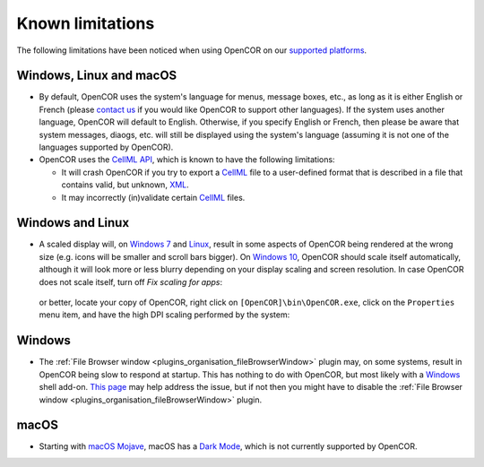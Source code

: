 .. _knownLimitations:

===================
 Known limitations
===================

The following limitations have been noticed when using OpenCOR on our `supported platforms <https://opencor.ws/supportedPlatforms.html>`__.

Windows, Linux and macOS
------------------------

- By default, OpenCOR uses the system's language for menus, message boxes, etc., as long as it is either English or French (please `contact us <https://opencor.ws/contactUs.html>`__ if you would like OpenCOR to support other languages).
  If the system uses another language, OpenCOR will default to English.
  Otherwise, if you specify English or French, then please be aware that system messages, diaogs, etc. will still be displayed using the system's language (assuming it is not one of the languages supported by OpenCOR).
- OpenCOR uses the `CellML API <https://github.com/cellmlapi/cellml-api/>`__, which is known to have the following limitations:

  - It will crash OpenCOR if you try to export a `CellML <https://cellml.org/>`__ file to a user-defined format that is described in a file that contains valid, but unknown, `XML <https://w3.org/XML>`__.
  - It may incorrectly (in)validate certain `CellML <https://cellml.org/>`__ files.

Windows and Linux
-----------------

- A scaled display will, on `Windows 7 <https://en.wikipedia.org/wiki/Windows_7>`__ and `Linux <https://en.wikipedia.org/wiki/Linux>`__, result in some aspects of OpenCOR being rendered at the wrong size (e.g. icons will be smaller and scroll bars bigger).
  On `Windows 10 <https://en.wikipedia.org/wiki/Windows_10>`__, OpenCOR should scale itself automatically, although it will look more or less blurry depending on your display scaling and screen resolution.
  In case OpenCOR does not scale itself, turn off *Fix scaling for apps*:

    .. image:: pics/windowsSettings01.png
       :align: center
       :scale: 25%

    .. image:: pics/windowsSettings02.png
       :align: center
       :scale: 25%

    .. image:: pics/windowsSettings03.png
       :align: center
       :scale: 25%

  or better, locate your copy of OpenCOR, right click on ``[OpenCOR]\bin\OpenCOR.exe``, click on the ``Properties`` menu item, and have the high DPI scaling performed by the system:

    .. image:: pics/opencorProperties01.png
       :align: center
       :scale: 25%

    .. image:: pics/opencorProperties02.png
       :align: center
       :scale: 25%

Windows
-------

- The :ref:`File Browser window <plugins_organisation_fileBrowserWindow>` plugin may, on some systems, result in OpenCOR being slow to respond at startup.
  This has nothing to do with OpenCOR, but most likely with a `Windows <https://en.wikipedia.org/wiki/Microsoft_Windows>`__ shell add-on.
  `This page <https://brighthub.com/computing/windows-platform/articles/86552.aspx>`__ may help address the issue, but if not then you might have to disable the :ref:`File Browser window <plugins_organisation_fileBrowserWindow>` plugin.

macOS
-----

- Starting with `macOS Mojave <https://apple.com/macos/mojave>`__, macOS has a `Dark Mode <https://support.apple.com/HT208976>`__, which is not currently supported by OpenCOR.
